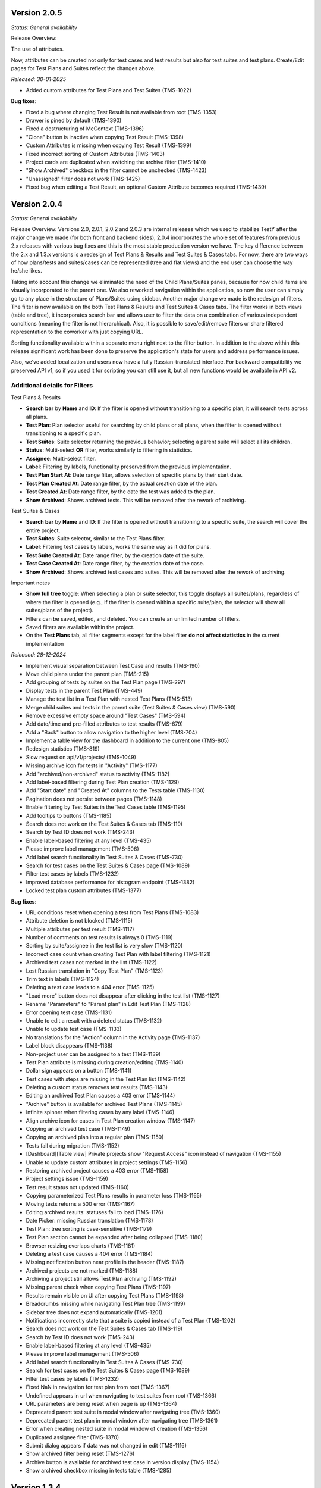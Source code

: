 Version 2.0.5
--------------
*Status: General availability*

Release Overview:

The use of attributes.

Now, attributes can be created not only for test cases and test results but also for test suites and test plans.
Create/Edit pages for Test Plans and Suites reflect the changes above.

*Released: 30-01-2025*

- Added custom attributes for Test Plans and Test Suites (TMS-1022)


**Bug fixes**:

- Fixed a bug where changing Test Result is not available from root (TMS-1353)
- Drawer is pined by default (TMS-1390)
- Fixed a destructuring of MeContext (TMS-1396)
- "Clone" button is inactive when copying Test Result (TMS-1398)
- Custom Attributes is missing when copying Test Result (TMS-1399)
- Fixed incorrect sorting of Custom Attributes (TMS-1403)
- Project cards are duplicated when switching the archive filter (TMS-1410)
- "Show Archived" checkbox in the filter cannot be unchecked (TMS-1423)
- "Unassigned" filter does not work (TMS-1425)
- Fixed bug when editing a Test Result, an optional Custom Attribute becomes required (TMS-1439)

Version 2.0.4
--------------
*Status: General availability*


Release Overview:
Versions 2.0, 2.0.1, 2.0.2 and 2.0.3 are internal releases which we used to stabilize TestY after the major change
we made (for both front and backend sides), 2.0.4 incorporates the whole set of features from previous 2.x releases with
various bug fixes and this is the most stable production version we have.
The key difference between the 2.x and 1.3.x versions is a redesign of Test Plans & Results and Test Suites & Cases tabs.
For now, there are two ways of how plans/tests and suites/cases can be represented (tree and flat views) and the end user can choose the way he/she likes.

Taking into account this change we eliminated the need of the Child Plans/Suites panes, because for now child items are visually incorporated to the parent one.
We also reworked navigation within the application, so now the user can simply go to any place in the structure of Plans/Suites using sidebar.
Another major change we made is the redesign of filters. The filter is now available on the both Test Plans & Results and Test Suites & Cases tabs.
The filter works in both views (table and tree), it incorporates search bar and allows user to filter the data on a combination of various independent conditions (meaning the filter is not hierarchical).
Also, it is possible to save/edit/remove filters or share filtered representation to the coworker with just copying URL.

Sorting functionality available within a separate menu right next to the filter button.
In addition to the above within this release significant work has been done to preserve the application's state for users and address performance issues.

Also, we’ve added localization and users now have a fully Russian-translated interface.
For backward compatibility we preserved API v1, so if you used it for scripting you can still use it, but all new functions would be available in API v2.

Additional details for Filters
==============================

Test Plans & Results

- **Search bar** by **Name** and **ID**: If the filter is opened without transitioning to a specific plan, it will search tests across all plans.
- **Test Plan**: Plan selector useful for searching by child plans or all plans, when the filter is opened without transitioning to a specific plan.
- **Test Suites**: Suite selector returning the previous behavior; selecting a parent suite will select all its children.
- **Status**: Multi-select **OR** filter, works similarly to filtering in statistics.
- **Assignee**: Multi-select filter.
- **Label**: Filtering by labels, functionality preserved from the previous implementation.
- **Test Plan Start At**: Date range filter, allows selection of specific plans by their start date.
- **Test Plan Created At**: Date range filter, by the actual creation date of the plan.
- **Test Created At**: Date range filter, by the date the test was added to the plan.
- **Show Archived**: Shows archived tests. This will be removed after the rework of archiving.

Test Suites & Cases

- **Search bar** by **Name** and **ID**: If the filter is opened without transitioning to a specific suite, the search will cover the entire project.
- **Test Suites**: Suite selector, similar to the Test Plans filter.
- **Label**: Filtering test cases by labels, works the same way as it did for plans.
- **Test Suite Created At**: Date range filter, by the creation date of the suite.
- **Test Case Created At**: Date range filter, by the creation date of the case.
- **Show Archived**: Shows archived test cases and suites. This will be removed after the rework of archiving.

Important notes

- **Show full tree** toggle: When selecting a plan or suite selector, this toggle displays all suites/plans, regardless of where the filter is opened (e.g., if the filter is opened within a specific suite/plan, the selector will show all suites/plans of the project).
- Filters can be saved, edited, and deleted. You can create an unlimited number of filters.
- Saved filters are available within the project.
- On the **Test Plans** tab, all filter segments except for the label filter **do not affect statistics** in the current implementation

*Released: 28-12-2024*

- Implement visual separation between Test Case and results (TMS-190)
- Move child plans under the parent plan (TMS-215)
- Add grouping of tests by suites on the Test Plan page (TMS-297)
- Display tests in the parent Test Plan (TMS-449)
- Manage the test list in a Test Plan with nested Test Plans (TMS-513)
- Merge child suites and tests in the parent suite (Test Suites & Cases view) (TMS-590)
- Remove excessive empty space around "Test Cases" (TMS-594)
- Add date/time and pre-filled attributes to test results (TMS-679)
- Add a "Back" button to allow navigation to the higher level (TMS-704)
- Implement a table view for the dashboard in addition to the current one (TMS-805)
- Redesign statistics (TMS-819)
- Slow request on api/v1/projects/ (TMS-1049)
- Missing archive icon for tests in "Activity" (TMS-1177)
- Add "archived/non-archived" status to activity (TMS-1182)
- Add label-based filtering during Test Plan creation (TMS-1129)
- Add "Start date" and "Created At" columns to the Tests table (TMS-1130)
- Pagination does not persist between pages (TMS-1148)
- Enable filtering by Test Suites in the Test Cases table (TMS-1195)
- Add tooltips to buttons (TMS-1185)
- Search does not work on the Test Suites & Cases tab (TMS-119)
- Search by Test ID does not work (TMS-243)
- Enable label-based filtering at any level (TMS-435)
- Please improve label management (TMS-506)
- Add label search functionality in Test Suites & Cases (TMS-730)
- Search for test cases on the Test Suites & Cases page (TMS-1089)
- Filter test cases by labels (TMS-1232)
- Improved database performance for histogram endpoint (TMS-1382)
- Locked test plan custom attributes (TMS-1377)



**Bug fixes**:

- URL conditions reset when opening a test from Test Plans (TMS-1083)
- Attribute deletion is not blocked (TMS-1115)
- Multiple attributes per test result (TMS-1117)
- Number of comments on test results is always 0 (TMS-1119)
- Sorting by suite/assignee in the test list is very slow (TMS-1120)
- Incorrect case count when creating Test Plan with label filtering (TMS-1121)
- Archived test cases not marked in the list (TMS-1122)
- Lost Russian translation in "Copy Test Plan" (TMS-1123)
- Trim text in labels (TMS-1124)
- Deleting a test case leads to a 404 error (TMS-1125)
- "Load more" button does not disappear after clicking in the test list (TMS-1127)
- Rename "Parameters" to "Parent plan" in Edit Test Plan (TMS-1128)
- Error opening test case (TMS-1131)
- Unable to edit a result with a deleted status (TMS-1132)
- Unable to update test case (TMS-1133)
- No translations for the "Action" column in the Activity page (TMS-1137)
- Label block disappears (TMS-1138)
- Non-project user can be assigned to a test (TMS-1139)
- Test Plan attribute is missing during creation/editing (TMS-1140)
- Dollar sign appears on a button (TMS-1141)
- Test cases with steps are missing in the Test Plan list (TMS-1142)
- Deleting a custom status removes test results (TMS-1143)
- Editing an archived Test Plan causes a 403 error (TMS-1144)
- "Archive" button is available for archived Test Plans (TMS-1145)
- Infinite spinner when filtering cases by any label (TMS-1146)
- Align archive icon for cases in Test Plan creation window (TMS-1147)
- Copying an archived test case (TMS-1149)
- Copying an archived plan into a regular plan (TMS-1150)
- Tests fail during migration (TMS-1152)
- [Dashboard][Table view] Private projects show "Request Access" icon instead of navigation (TMS-1155)
- Unable to update custom attributes in project settings (TMS-1156)
- Restoring archived project causes a 403 error (TMS-1158)
- Project settings issue (TMS-1159)
- Test result status not updated (TMS-1160)
- Copying parameterized Test Plans results in parameter loss (TMS-1165)
- Moving tests returns a 500 error (TMS-1167)
- Editing archived results: statuses fail to load (TMS-1176)
- Date Picker: missing Russian translation (TMS-1178)
- Test Plan: tree sorting is case-sensitive (TMS-1179)
- Test Plan section cannot be expanded after being collapsed (TMS-1180)
- Browser resizing overlaps charts (TMS-1181)
- Deleting a test case causes a 404 error (TMS-1184)
- Missing notification button near profile in the header (TMS-1187)
- Archived projects are not marked (TMS-1188)
- Archiving a project still allows Test Plan archiving (TMS-1192)
- Missing parent check when copying Test Plans (TMS-1197)
- Results remain visible on UI after copying Test Plans (TMS-1198)
- Breadcrumbs missing while navigating Test Plan tree (TMS-1199)
- Sidebar tree does not expand automatically (TMS-1201)
- Notifications incorrectly state that a suite is copied instead of a Test Plan (TMS-1202)
- Search does not work on the Test Suites & Cases tab (TMS-119)
- Search by Test ID does not work (TMS-243)
- Enable label-based filtering at any level (TMS-435)
- Please improve label management (TMS-506)
- Add label search functionality in Test Suites & Cases (TMS-730)
- Search for test cases on the Test Suites & Cases page (TMS-1089)
- Filter test cases by labels (TMS-1232)
- Fixed NaN in navigation for test plan from root (TMS-1367)
- Undefined appears in url when navigating to test suites from root (TMS-1366)
- URL parameters are being reset when page is up (TMS-1364)
- Deprecated parent test suite in modal window after navigating tree (TMS-1360)
- Deprecated parent test plan in modal window after navigating tree (TMS-1361)
- Error when creating nested suite in modal window of creation (TMS-1356)
- Duplicated assignee filter (TMS-1370)
- Submit dialog appears if data was not changed in edit (TMS-1116)
- Show archived filter being reset (TMS-1276)
- Archive button is available for archived test case in version display (TMS-1154)
- Show archived checkbox missing in tests table (TMS-1285)


Version 1.3.4
--------------
*Status: General availability*

*Released: 07-10-2024*

- Bumped versions of dependencies (TMS-1102)
- Added functionality to delete results based on specific attributes (TMS-1091)
- Added ability to search by key in plan attributes (TMS-1065)
- Updated Swagger documentation (TMS-970)
- Added default status configuration to project settings (TMS-1070)
- Added ordering and naming functionality to content types (TMS-1086)
- Improved handling of broken images (TMS-616)
- Introduced basic authentication(TMS-1075)
- Added filtering by date range in histograms (TMS-1062)


**Bug fixes**:

- Fixed errors related to filtering by unavailable fields (TMS-1085)
- Returned default ordering to test plans (TMS-1088)
- Fixed sorting issues when the string attribute is a number (TMS-1093)
- Fixed issues with doubled test executions (TMS-1077)


Version 1.3.3
--------------
*Status: General availability*

*Released: 11-09-2024*

- Implemented the ability to create custom statuses at the project level (TMS-545, TMS-678, TMS-733)
- Added a backend for working with custom attributes at the Test Plan level (TMS-1034, TMS-1035)
- Reworked Bulk Assignment test system
- Reworked Attachment image system
- Implemented a mechanism for notifying users about events in the system, with the ability to customize notifications (TMS-955)
- Implemented ability to transfer tests from one Test Plan to another within a project while preserving the results (TMS-907)
- Reworked mechanism for working with loading large amounts of data, fixed issues that caused tables lock
- Reworked compose file and dockerfile for backend for faster deploy
- Updated environment variables

**Bug fixes**:

- [QA]: sorting by name in plans (TMS-956)
- 404 on 2nd page with label filter (TMS-958)
- Table filter resets when creating Test-Case (TMS-959)
- Invalid object passed in permissions (TMS-960)
- White screen when entering the main page (TMS-961)
- Does not find test plan when selecting test transfer (TMS-962)
- Error 404 after filtering Test-Suite on page > 1 (TMS-967)
- Filtering by labels in donut stopped working (TMS-977)
- Restoring labels does not work when restoring (TMS-981)
- Cannot transfer child test suite within one project from one parent suite to another (TMS-984)
- Unexpected Application Error s.map is not a function (TMS-990)
- 404 when deleting an archived test case (TMS-995)
- Bulk assigning large chunk of tests is slow (TMS-999)
- Out of postgres memory (TMS-1002)
- Unable to add test cases to an existing test plan (TMS-1003)
- When reassigning test cases for a specific component, all test cases from the test plan are reassigned (TMS-1004)
- When copying a test suite that contains tests with steps, the steps are not copied (TMS-1009)
- Problems with cache validation in custom attributes (TMS-1026)
- Files do not work between different containers (TMS-1027)
- Test suite is not reset when searching pagination (TMS-1028)
- Bug in migrations when adding a new field (TMS-1031)
- 504 When filtering by labels (TMS-1037)
- 403 for new status creation in Private project (TMS-1046)


Version 1.3.2
--------------
*Status: General availability*

*Released: 12-08-2024*

- In the first approximation, mass operations with tests have been implemented, namely: transfer of tests, assessment (TMS-700, TMS-907)
- The functionality of custom attributes has been improved. Custom attributes can be applied to specific result statuses within a project (TMS-857)
- Implemented adding user settings to URL (TMS-858)
- Added the ability to change passwords for external users (TMS-886)
- Implemented a mechanism for notifying users about events in the system, with the ability to customize notifications (TMS-955)
- Implemented the ability to transfer tests from one Test Plan to another within a project while preserving the results (TMS-907)
- Added the ability to clone a test result (TMS-885)
- Optimized Test-Suites search when creating/editing a Test Plan (TMS-851)
- Transition to Python 3.11 and Django 4.2.13

**Bug fixes**:

- When switching to a child plan, the list of labels and the condition should be reset (TMS-831)
- Ordering does not work in the Test-Suites table (TMS-846)
- [Test Plan] Clicking on Test name redirects to Test-Suites (TMS-847)
- Navigation doesn't work on various conditions (TMS-848)
- "Not the latest version" warning appears on any close of the test-case (TMS-849)
- Cannot access the frontend raised in Docker (TMS-853)
- Error processing the GET parameter parent_id in TestPlanViewSet (treeview) (TMS-854)
- Incorrect pagination when filtering by name (TMS-855)
- When setting the SKIPPED and RETEST status, it requires filling in the fields (TMS-856)
- Soft deleting parameter not allowing to create another one. (TMS-882)
- Incorrect error output for mandatory attributes in test result (TMS-884)
- Backend responds with incorrect set of Steps (TMS-894)
- Pagination inside the test plan doesn't work 
- Number of DB connections exceeded (TMS-942)
- RecursionError when copying a test plan to itself or a test plan to a child test plan (TMS-946)
- Not all suites are displayed in the Suite field search when editing TC (TMS-954)


Version 1.3.1
--------------
*Status: General availability*

*Released: 05-06-2024*

- Added custom attributes and their project based configuration (TMS-666)

  - Valid targets for custom attributes are: Test-Case, Test-Result, Test-Suite

- Test-Case creation is now in separate window (TMS-670)
- Test result edit time is now configurable per project (TMS-742):

  - Test-Result is editable in time gap
  - Test-Result is forever editable
  - Test-Result is not editable

- Added role based access per project (TMS-712)
- Added Test-Plan copying

  - Plan can only be copied to project of its source
  - Test assignee can be copied or dropped

- Test-Suite copying destination suite select is more readable now (TMS-728)
- Test-Copying copying destination suite select is more readable now (TMS-748)
- Contact email added (TMS-766)
- Added filtering tests by labels in Test-Plan creation window (TMS-706)
- Test-Suite filter in Test-Plan table view improved (TMS-731)
- The behavior of the filter by labels on the Test-Plans tab has been changed.
- Now the filter is applied to the table view of tests (TMS-788).

**Bug fixes**:

- Incorrect sorting by result attribute is incorrect (TMS-719) 
- Cannot create a label if there was already a label with the same name (TMS-734)
- Cannot update comment in Test result if test or project changed (TMS-736)
- Incorrect suite path in tests (TMS-741)
- Problem with displaying data with markdown in the Expected field (TMS-759)
- (Activity) Incorrect time for result in Activity table (TMS-762)
- It's possible to edit archived test-result (TMS-763)
- It's possible to add new result to archived test (TMS-764)
- Via API you can create a test result with the status UNTESTED (TMS-772)
- Filtering is not working for suites if there are sub suites in the project (TMS-731)
- Delete preview for testcases/testsuites pickling error (TMS-771)
- Redirecting to 404 after using of search with pagination on TestSuites/Cases (TMS-773)
- Archived test cases are imported to test plan (TMS-774)
- HTTP 404 during search and navigation in Test Suites & Cases (TMS-776)
- When updating the result with steps, an error occurred (TMS-777)
- Unable to load allure report (TMS-778)
- 504 Gateway Time-out when creating testplans in bulk (TMS-782)
- Error when using parent query parameter with search on tree structures (TMS-783)
- Labels on TestPlan view are broken (TMS-785)
- Incorrect behavior of "not the latest version" warning on cancel of Test-Case edit (TMS-786)
- 400 on Test-Plans when filtering by Test-Suites (TMS-796)
- Extra confirmation to close the test (TMS-798) 
- After editing a test, the test version is not displayed correctly (TMS-800)
- External User must not see statistics for projects on the Dashboard (TMS-804)
- no way to enter test results (TMS-815)
- bash lines formatting for already written tests (TMS-816)
- Formatting as code (```) in markddown fields broke in already written tests (TMS-820)
- When saving the result, it requires filling in an NOT mandatory attribute (TMS-826)
- When refreshing the test case editing page, it redirects to information about it (TMS-827)
- It's possible to delete required custom attribute on case/result edit screen (TMS-828)
- Error when Restore version test case (TMS-830)
- When creating a case, we have a disable button (TMS-833) 
- Performance issues with cases search when labels are applied (TMS-834) 
- Page layout breaks after test-case editing (TMS-836) 
- 404 when loading pagination (TMS-839) 

Version 1.2.15
--------------
*Status: General availability*

*Released: 11-04-2024*

- Added estimates to tests (TMS-745)
- Fixed duplicate test case history record that caused 500

Version 1.2.14
--------------
*Status: General availability*

*Released: 15-03-2024*

- Generalized import policy to start all imports from *testy*
- Changed plugin system to use pluggy to simplify plugin development
- Made testy installable for more convenient plugin development
- Remade all existing plugins to work with new plugin system
- Added production configuration based on Nginx

Version 1.2.13
--------------
*Status: General Availability*

*Released: 22-11-2023*

- Added `estimate` column for the suite table (TMS-558)
- Added the system statistics (TMS-420, TMS-591)
- Project server pagination (TMS-364)
- Added filter by assignee field for test list (TMS-423)
- Suites table optimization
- Add the ability to add attachments only for comment

Version 1.2.12
--------------
*Status: Internal*

*Released: 20-11-2023*

- Added the ability to update a test case without version (TMS-570)
- Added restore of test case from any version (TMS-585)
- Added link to comment for test result (TMS-563)
- Child test plan creation disabled for archived plan (TMS-578)
- Added direct link to the test result (TMS-510)
- Added `remember me` flag for authorization (TMS-351)
- Frontend build optimization
- Test case search optimization
- Added markdown support for test plan description

Version 1.2.11
--------------
*Status: Internal*

*Released: 03-11-2023*

- Added test case archiving (TMS-498)
- Storing `estimate` option for test plan (TMS-560)
- Added labels for test plan histogram (TMS-548)
- Drawer optimization

Version 1.2.10
--------------
*Status: Internal*

*Released: 25-10-2023*

- Added sorting by name for test case table (TMS-507)
- Added clickable links for markdown (TMS-529)
- Added negative lables for test plan (TMS-526)
- Added comments, tests and history for test case

Version 1.2.9
-------------
*Status: Internal*

*Released: 17-10-2023*

- Added test plan statistics by `estimate` field (TMS-524)
- User list server pagination (TMS-357)
- Added avatar column

Version 1.2.8
-------------
*Status: General Availability*

*Released: 11-10-2023*

- Added project icon (TMS-501)
- Added test case copying (TMS-522)
- Store date for every histogram (TMS-528)
- Added test suite copying (TMS-496)
- Test case search optimization
- Fixed history error for TestRail migration

Version 1.2.7
-------------
*Status: Internal*

*Released: 22-09-2023*

- Server pagination and test suite search (TMS-484)
- Added comments for test case and test result (TMS-482)
- Added user activity statistics

Version 1.2.6
-------------
*Status: Internal*

*Released: 19-09-2023*

- Added histogram for test plan (TMS-476)
- Added `Assing to me` button (TMS-489)
- System messages (TMS-492)
- Added `Under construction` page (TMS-493)
- Added test plan copying via CLI (TMS-485)
- Plugins removed from core
- Added user avatars for test and result

Version 1.2.5
-------------
*Status: Internal*

*Released: 07-09-2023*

- Server sorting for test cases (TMS-429)
- Test plan server pagination (TMS-394)
- Added drawer (TMS-179)
- Fixed list for markdown (TMS-430)
- Fixed slow authentication (TMS-463)
- Removed `Untested` status from test case steps

Version 1.2.4
-------------
*Status: Internal*

*Released: 03-08-2023*

- Added avatar for user profile (TMS-355)
- Removed `Untested` status for test case (TMS-427)

Version 1.2.3
-------------
*Status: Internal*

*Released: 28-07-2023*

- Added execution percent of root test plans (TMS-344)


Version 1.2.2
-------------
*Status: Internal*

*Released: 20-07-2023*

- Added safe models removing and test plan archiving (TMS-233)
- Added link to object for popup message (TMS-396)
- Added `assigned to` field for test (TMS-365)

Version 0.1.0 - 1.1.0
---------------------
*Internal releases under active development, 2022-2023*
